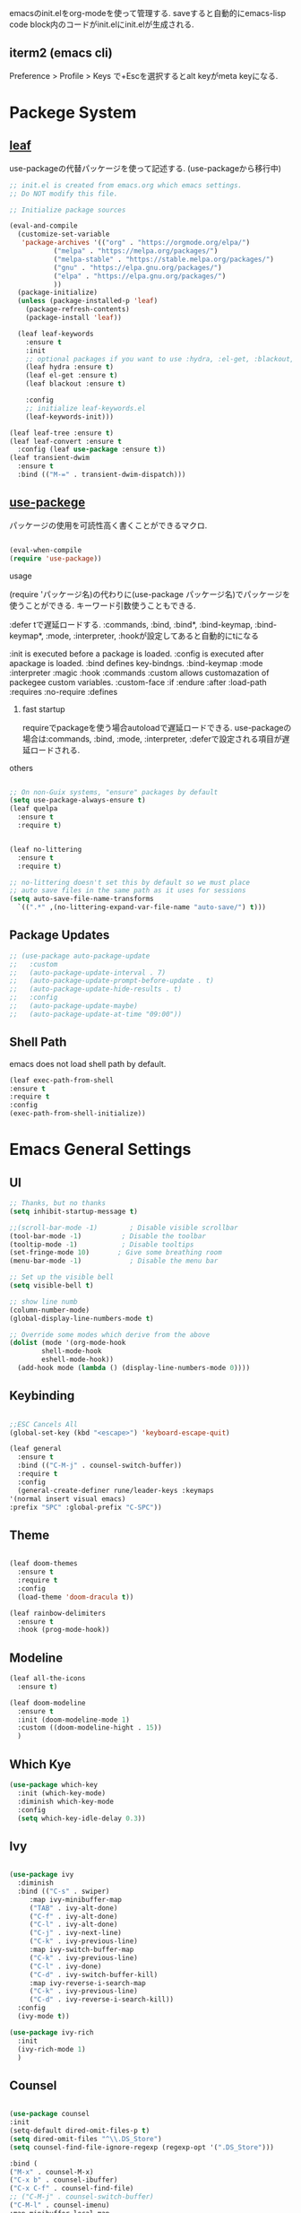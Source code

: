 #+title Emacs Configration
#+PROPERTY: header-args:emacs-lisp :tangle ./init.el :mkdirp yes
#+STARTUP: fold




emacsのinit.elをorg-modeを使って管理する. saveすると自動的にemacs-lisp code block内のコードがinit.elにinit.elが生成される.




** iterm2 (emacs cli)
   Preference > Profile > Keys で+Escを選択するとalt keyがmeta keyになる.



* Packege System
  
   
** [[https://github.com/conao3/leaf.el][leaf]]
   use-packageの代替パッケージを使って記述する. (use-packageから移行中)
   
   #+begin_src emacs-lisp
	  ;; init.el is created from emacs.org which emacs settings.
	  ;; Do NOT modify this file.

	  ;; Initialize package sources

	  (eval-and-compile
	    (customize-set-variable
	     'package-archives '(("org" . "https://orgmode.org/elpa/")
				 ("melpa" . "https://melpa.org/packages/")
				 ("melpa-stable" . "https://stable.melpa.org/packages/")
				 ("gnu" . "https://elpa.gnu.org/packages/")
				 ("elpa" . "https://elpa.gnu.org/packages/")
				 ))
	    (package-initialize)
	    (unless (package-installed-p 'leaf)
	      (package-refresh-contents)
	      (package-install 'leaf))

	    (leaf leaf-keywords
	      :ensure t
	      :init
	      ;; optional packages if you want to use :hydra, :el-get, :blackout,,,
	      (leaf hydra :ensure t)
	      (leaf el-get :ensure t)
	      (leaf blackout :ensure t)

	      :config
	      ;; initialize leaf-keywords.el
	      (leaf-keywords-init)))

	  (leaf leaf-tree :ensure t)
	  (leaf leaf-convert :ensure t
	    :config (leaf use-package :ensure t))
	  (leaf transient-dwim
	    :ensure t
	    :bind (("M-=" . transient-dwim-dispatch)))

   #+end_src

   
** [[https://github.com/jwiegley/use-package][use-packege]]

    パッケージの使用を可読性高く書くことができるマクロ.
    
  #+begin_src emacs-lisp

    (eval-when-compile
	(require 'use-package))
  #+end_src

   
**** usage
     (require 'パッケージ名)の代わりに(use-package パッケージ名)でパッケージを使うことができる. キーワード引数使うこともできる.
     
      :defer tで遅延ロードする. :commands, :bind, :bind*, :bind-keymap, :bind-keymap*, :mode, :interpreter, :hookが設定してあると自動的にtになる
    
     :init is executed before a package is loaded.
     :config is executed after apackage is loaded.
     :bind defines key-bindngs.
     :bind-keymap
     :mode
     :interpreter
     :magic
     :hook
     :commands
     :custom allows customazation of packegee custom variables.
     :custom-face
     :if
     :endure
     :after
     :load-path
     :requires
     :no-require
     :defines

     
***** fast startup
      requireでpackageを使う場合autoloadで遅延ロードできる. use-packageの場合は:commands, :bind, :mode, :interpreter, :deferで設定される項目が遅延ロードされる. 
      
**** others
  #+begin_src emacs-lisp

    ;; On non-Guix systems, "ensure" packages by default
    (setq use-package-always-ensure t)
    (leaf quelpa
      :ensure t
      :require t)


    (leaf no-littering
      :ensure t
      :require t)

    ;; no-littering doesn't set this by default so we must place
    ;; auto save files in the same path as it uses for sessions
    (setq auto-save-file-name-transforms
	  `((".*" ,(no-littering-expand-var-file-name "auto-save/") t)))
  #+end_src

  
** Package Updates

   #+begin_src emacs-lisp
     ;; (use-package auto-package-update
     ;;   :custom
     ;;   (auto-package-update-interval . 7)
     ;;   (auto-package-update-prompt-before-update . t)
     ;;   (auto-package-update-hide-results . t)
     ;;   :config
     ;;   (auto-package-update-maybe)
     ;;   (auto-package-update-at-time "09:00"))
   #+end_src



** Shell Path
   emacs does not load shell path by default.
   #+begin_src emacs-lisp
   (leaf exec-path-from-shell
   :ensure t
   :require t
   :config
   (exec-path-from-shell-initialize))
   #+end_src
   
   
* Emacs General Settings
  
** UI
   
  #+begin_src emacs-lisp
    ;; Thanks, but no thanks
    (setq inhibit-startup-message t)

    ;;(scroll-bar-mode -1)        ; Disable visible scrollbar
    (tool-bar-mode -1)          ; Disable the toolbar
    (tooltip-mode -1)           ; Disable tooltips
    (set-fringe-mode 10)       ; Give some breathing room
    (menu-bar-mode -1)            ; Disable the menu bar

    ;; Set up the visible bell
    (setq visible-bell t)

    ;; show line numb
    (column-number-mode)
    (global-display-line-numbers-mode t)

    ;; Override some modes which derive from the above
    (dolist (mode '(org-mode-hook
		    shell-mode-hook
		    eshell-mode-hook))
      (add-hook mode (lambda () (display-line-numbers-mode 0))))

  #+end_src

** Keybinding

   #+begin_src emacs-lisp

     ;;ESC Cancels All
     (global-set-key (kbd "<escape>") 'keyboard-escape-quit)

     (leaf general
       :ensure t
       :bind (("C-M-j" . counsel-switch-buffer))
       :require t
       :config
       (general-create-definer rune/leader-keys :keymaps
	 '(normal insert visual emacs)
	 :prefix "SPC" :global-prefix "C-SPC"))
   #+end_src


  
** Theme
   
  #+begin_src emacs-lisp

    (leaf doom-themes
      :ensure t
      :require t
      :config
      (load-theme 'doom-dracula t))

    (leaf rainbow-delimiters
      :ensure t
      :hook (prog-mode-hook))
  #+end_src

** Modeline
   
  #+begin_src emacs-lisp
    (leaf all-the-icons
      :ensure t)

    (leaf doom-modeline
      :ensure t
      :init (doom-modeline-mode 1)
      :custom ((doom-modeline-hight . 15))
      )

  #+end_src



** Which Kye
   
   #+begin_src emacs-lisp
     (use-package which-key
       :init (which-key-mode)
       :diminish which-key-mode
       :config
       (setq which-key-idle-delay 0.3))

   #+end_src

** Ivy

   #+begin_src emacs-lisp

     (use-package ivy
       :diminish
       :bind (("C-s" . swiper)
	      :map ivy-minibuffer-map
	      ("TAB" . ivy-alt-done)
	      ("C-f" . ivy-alt-done)
	      ("C-l" . ivy-alt-done)
	      ("C-j" . ivy-next-line)
	      ("C-k" . ivy-previous-line)
	      :map ivy-switch-buffer-map
	      ("C-k" . ivy-previous-line)
	      ("C-l" . ivy-done)
	      ("C-d" . ivy-switch-buffer-kill)
	      :map ivy-reverse-i-search-map
	      ("C-k" . ivy-previous-line)
	      ("C-d" . ivy-reverse-i-search-kill))
       :config
       (ivy-mode t))

     (use-package ivy-rich
       :init
       (ivy-rich-mode 1)
       )
   #+end_src

** Counsel
   #+begin_src emacs-lisp

     (use-package counsel
     :init
     (setq-default dired-omit-files-p t)
     (setq dired-omit-files "^\\.DS_Store")
     (setq counsel-find-file-ignore-regexp (regexp-opt '(".DS_Store")))
     
     :bind (
     ("M-x" . counsel-M-x)
     ("C-x b" . counsel-ibuffer)
     ("C-x C-f" . counsel-find-file)
     ;; ("C-M-j" . counsel-switch-buffer)
     ("C-M-l" . counsel-imenu)
     :map minibuffer-local-map
     ("C-r" . 'counsel-minibuffer-history))
     )
   #+end_src


  
** Dired

   #+begin_src emacs-lisp
     (use-package dired			
       :ensure nil
       :commands (dired dired-jump)
       :bind (("C-x C-j" . dired-jump))
       :config
       ;; (evil-collection-define-key 'normal 'dired-mode-map
       ;;   "h" 'dired-up-directory
       ;;   "l" 'dired-find-file)
       )

   #+end_src
   
** Helpful

   #+begin_src emacs-lisp

     (use-package helpful
       :custom
       (counsel-describe-function-function #'helpful-callable)
       (counsel-describe-variable-function #'helpful-variable)
       :bind
       ([remap describe-function] . helpful-function)
       ([remap describe-symbol] . helpful-symbol)
       ([remap describe-variable] . helpful-variable)
       ([remap describe-command] . helpful-command)
       ([remap describe-key] . helpful-key))


   #+end_src

** Text Scalling

   #+begin_src emacs-lisp

     (use-package hydra)

     ;; (defhydra hydra-text-scale (:timeout 4)
     ;;   ("j" text-scale-increase "in")
     ;;   ("k" text-scale-decrease "out")
     ;;   ("f" nil "finished" :exit t)
     ;;   )

     ;; (rune/leader-keys
     ;;   "ts" '(hydra-text-scale/body :which-key "scale text"))
   #+end_src
 
** Font
   
  #+begin_src emacs-lisp

    ;; font setting
    ;;(set-face-attribute 'default nil :font "Fira Mono" :height 280)
    ;;(set-face-attribute 'variable-pitch nil :font "Cantarell" :height 295 :wigth 'regular)
    (set-face-attribute 'default nil :height 150)
   #+end_src

** Evil

  #+begin_src emacs-lisp
	(leaf evil
	  :ensure t
	  :require t
	  :bind ((evil-emacs-state-map
		  ("C-h" . evil-delete-backward-char-and-join)
		  ("<escape>" . evil-normal-state))
		 (evil-normal-state-map
		  ("C-f" . evil-forward-char)
		  ("C-b" . evil-backward-char)
		  ("C-n" . evil-next-visual-line)
		  ("C-p" . evil-previous-visual-line))
		 (evil-visual-state-map
		  ("C-f" . evil-forward-char)
		  ("C-b" . evil-backward-char)
		  ("C-n" . evil-next-visual-line)
		  ("C-p" . evil-previous-visual-line))
		 (evil-insert-state-map
		  ("C-g" . evil-normal-state)))

	  :pre-setq (evil-want-keybinding . nil)
	  :setq (
		 (evil-want-integration . t)	    
		 (evil-want-C-i-jump . nil)
	     (evil-normal-state-cursor . '("cyan" box))
	     (evil-emacs-state-cursor . '("orange" box)))
	  :setq-default ((evil-cross-lines . t))
	  :config
	  (evil-mode 1)
	  (evil-set-initial-state 'messages-buffer-mode 'normal)
	  (evil-set-initial-state 'dashboard-mode 'normal))
	(defalias 'evil-insert-state 'evil-emacs-state)


	(use-package evil-collection
	  :after evil
	  :config
	  (evil-collection-init))
  #+end_src













* Develepment

** General

*** Language Server Protcol

   #+begin_src emacs-lisp
     (use-package lsp-mode
       :commands (lsp lsp-deferred)
       :init
       (setq lsp-keymap-prefix "C-c l")  ;; Or 'C-l', 's-l'
       :config
       (lsp-enable-which-key-integration t))
   #+end_src

*** Header Breadcrumb
   #+begin_src emacs-lisp
     (defun lsp-mode-setup ()
       (setq lsp-headerline-breadcrumb-segments '(path-up-to-project file symbols))
       (lsp-headerline-breadcrumb-mode)

     :hook (lsp-mode . lsp-mode-setup)
     )
   #+end_src

*** Better Completions with company-mode
    #+begin_src emacs-lisp
      (use-package company
	:after lsp-mode
	:hook (prog-mode . company-mode)
	:bind (:map company-active-map
	       ("C-f" . company-complete-selection))
	      (:map lsp-mode-map
	       ("<tab>" . company-indent-or-complete-common))
	:custom
	(company-minimum-prefix-length 1)
	(company-idle-delay 0.0))

      (use-package company-box
	:hook (company-mode . company-box-mode))

    #+end_src


*** More UI Enhancements lsp-ui-mode
   Enable nice rendering of documentation on hover
   Warning: on some systems this package can reduce your emacs responsiveness significally.
   (See: https://emacs-lsp.github.io/lsp-mode/page/performance/)
   In that case you have to not only disable this but also remove from the packages since
   lsp-mode can activate it automatically.
    #+begin_src emacs-lisp
      (use-package lsp-ui
	:hook (lsp-mode . lsp-ui-mode))
    #+end_src

*** Sideline
    #+begin_src emacs-lisp
      (setq lsp-ui-sideline-enable nil)
      (setq lsp-ui-sideline-show-hover nil)
    #+end_src

*** lsp-treemacs
    #+begin_src emacs-lisp
      (use-package lsp-treemacs
	:after lsp)
    #+end_src

*** Quicker symbol searching with lsp-ivy
    #+begin_src emacs-lisp
	    (use-package lsp-ivy
	      :defer t)
    #+end_src

*** Commenting lines

    #+begin_src emacs-lisp
      (use-package evil-nerd-commenter
	:bind ("M-/" . evilnc-comment-or-uncomment-lines))
    #+end_src
    
** Languages
   
*** Python

    #+begin_src emacs-lisp
      (use-package python-mode
		  :ensure t
		  :hook (python-mode . lsp-deferred)
		  :custom
		  (python-shell-interpreter "python3"))
    #+end_src

*** Python-docker
    #+begin_src emacs-lisp
      (use-package lsp-docker
	:defer t
	:custom
	(defvar lsp-docker-client-packages '(lsp-clients lsp-bash lsp-pyls))

	(setq lsp-docker-client-configs
	      '((:server-id bash-ls :docker-server-id bashls-docker :server-command "bash-language-server start")
		(:server-id dockerfile-ls :docker-server-id dockerfilels-docker :server-command "docker-langserver --stdio")
		(:server-id pyls :docker-server-id pyls-docker :server-command "pyls")
		))

	(lsp-docker-init-clients
	 :path-mappings '(("path-to-projects-you-want-to-use" . "/projects"))
	 :client-packages lsp-docker-client-packages
	 :client-configs lsp-docker-client-configs)
	)

    #+end_src




*** Julia

    #+begin_src emacs-lisp
      ;; (set-language-environment "UTF-8")

      ;; (require 'eglot)
      ;; (add-hook 'julia-mode-hook 'eglot-ensure)

      ;; (require 'julia-mode)
      ;; (require 'julia-repl)
      ;; (add-hook 'julia-mode-hook 'julia-repl-mode)
      ;; (add-to-list 'eglot-server-programs
      ;;              '(julia-mode . ("julia" "-e using LanguageServer, LanguageServer.SymbolServer; runserver()")))
    #+end_src


    #+begin_src emacs-lisp
      ;; (use-package eglot
      ;;   :defer t)
      ;; (add-hook 'julia-mode-hook 'eglot-ensure)
      ;; (use-package julia-mode
      ;;   :defer t)
      ;; (require 'julia-repl)
      ;; (add-hook 'julia-mode-hook 'julia-repl-mode)
      ;; (add-to-list 'eglot-server-programs
      ;; 	     '(julia-mode . ("julia" "-e using LanguageServer, LanguageServer.SymbolServer; runserver()")))
    #+end_src


    
     # #+begin_src emacs-lisp
     #   (use-package lsp-julia
     # 	       :config
     # 	       (setq lsp-julia-default-environment "~/.julia/environments/v1.7"))

     #   (add-hook 'ess-julia-mode-hook #'lsp-mode)
     # #+end_src


    
*** Go
    #+begin_src emacs-lisp
	    (use-package go-mode
	      :defer t)
    #+end_src

*** Common Lisp
    
    #+begin_src emacs-lisp
      (use-package slime
  :defer t
	:config
	(setq inferior-lisp-program "clisp")
	(setq slime-net-coding-system 'utf-8-unix)
	)
    #+end_src



*** Scala
**** scala-mode for highlighting, indentation and motion commands    
    #+begin_src emacs-lisp
      
      (use-package scala-mode
	:interpreter
	  ("scala" . scala-mode))
    #+end_src

**** Enable sbt mode for executing sbt commands
   #+begin_src emacs-lisp
     (use-package sbt-mode
       :commands sbt-start sbt-command
       :config
       ;; WORKAROUND: https://github.com/ensime/emacs-sbt-mode/issues/31
       ;; allows using SPACE when in the minibuffer
       (substitute-key-definition
	'minibuffer-complete-word
	'self-insert-command
	minibuffer-local-completion-map)
	;; sbt-supershell kills sbt-mode:  https://github.com/hvesalai/emacs-sbt-mode/issues/152
	(setq sbt:program-options '("-Dsbt.supershell=false"))
     )
   #+end_src


**** metals backend for lsp-mode


	    (use-package lsp-metals
	      :ensure t
	      :custom
	      ;; Metals claims to support range formatting by default but it supports range
	      ;; formatting of multiline strings only. You might want to disable it so that
	      ;; emacs can use indentation provided by scala-mode.
	      (lsp-metals-server-args '("-J-Dmetals.allow-multiline-string-formatting=off"))
	      :hook (scala-mode . lsp)
	      )







   
*** yaml
    #+begin_src emacs-lisp
	    (use-package yaml-mode
	      :defer t)
    #+end_src




*** SQL
    
    require pgformatter. To install it, run next.
    
    #+begin_src shell
      brew install pgformatter
    #+end_src

    
    #+begin_src emacs-lisp
	    (use-package sqlformat
	      :defer t)
	    (setq sqlformat-command 'pgformatter)
	    (setq sqlformat-args '("-s2" "-g"))
    #+end_src
    

*** Markdown
    #+begin_src emacs-lisp
      (use-package markdown-mode
	:ensure t
	:commands (markdown-mode gfm-mode)
	:mode (("README\\.md\\'" . gfm-mode)
	       ("\\.md\\'" . markdown-mode)
	       ("\\.markdown\\'" . markdown-mode))
	:init (setq markdown-command "multimarkdown"))

      (use-package markdown-preview-mode)
    #+end_src


    

*** Jupyter
    #+begin_src emacs-lisp
      (use-package jupyter
	:defer t)
    #+end_src




    

    
*** CSV
    
    #+begin_src emacs-lisp
	    (use-package csv-mode
	      :defer t)
    #+end_src


*** digdag
    #+begin_src emacs-lisp
      ;; (use-package digdag-mode
      ;;   :defer t)
    #+end_src

*** Tex

    #+begin_src emacs-lisp
(autoload 'yatex-mode "yatex" "Yet Another LaTeX mode" t)
(setq auto-mode-alist
      (append '(("\\.tex$" . yatex-mode)
                ("\\.ltx$" . yatex-mode)
                ("\\.cls$" . yatex-mode)
                ("\\.sty$" . yatex-mode)
                ("\\.clo$" . yatex-mode)
                ("\\.bbl$" . yatex-mode)) auto-mode-alist))

(setq YaTeX-inhibit-prefix-letter t)
(setq YaTeX-kanji-code nil)
(setq YaTeX-latex-message-code 'utf-8)
(setq YaTeX-use-LaTeX2e t)
(setq YaTeX-use-AMS-LaTeX t)
(setq YaTeX-dvi2-command-ext-alist
      '(("Preview\\|TeXShop\\|TeXworks\\|Skim\\|mupdf\\|xpdf\\|Firefox\\|Adobe" . ".pdf")))

(setq tex-command "/Library/TeX/texbin/ptex2pdf -u -l -ot '-synctex=1'");uplatex

;(setq tex-command "/Library/TeX/texbin/ptex2pdf -l -ot '-synctex=1'");platex
;(setq tex-command "/Library/TeX/texbin/platex");platex

;(setq tex-command "xelatex -synctex=1");XeLatexでコンパイル
;(setq tex-command "/Library/TeX/texbin/latex");latex

;(setq bibtex-command "/Library/TeX/texbin/latexmk -e '$latex=q/uplatex %O -synctex=1 %S/' -e '$bibtex=q/upbibtex %O %B/' -e '$biber=q/biber %O --bblencoding=utf8 -u -U --output_safechars %B/' -e '$makeindex=q/upmendex %O -o %D %S/' -e '$dvipdf=q/dvipdfmx %O -o %D %S/' -norc -gg -pdfdvi")
(setq bibtex-command (cond ((string-match "uplatex\\|-u" tex-command) "/Library/TeX/texbin/upbibtex")((string-match "platex" tex-command) "/Library/TeX/texbin/pbibtex")((string-match "lualatex\\|luajitlatex\\|xelatex" tex-command) "/Library/TeX/texbin/bibtexu")((string-match "pdflatex\\|latex" tex-command) "/Library/TeX/texbin/bibtex")(t "/Library/TeX/texbin/pbibtex")))


(setq makeindex-command (cond ((string-match "uplatex\\|-u" tex-command) "/Library/TeX/texbin/mendex")
			      ((string-match "platex" tex-command) "/Library/TeX/texbin/mendex")
			      ((string-match "lualatex\\|luajitlatex\\|xelatex" tex-command) "/Library/TeX/texbin/texindy")
			      ((string-match "pdflatex\\|latex" tex-command) "/Library/TeX/texbin/makeindex")
			      (t "/Library/TeX/texbin/mendex")))
  ;; (setq dvi2-command "/usr/bin/open -a Preview")
(setq dvi2-command "/usr/bin/open -a Skim")
(setq tex-pdfview-command "/usr/bin/open -a Skim")
(setq dviprint-command-format "/usr/bin/open -a \"Adobe Acrobat Reader DC\" `echo %s | gsed -e \"s/\\.[^.]*$/\\.pdf/\"`")

  (auto-fill-mode -1)
    #+end_src



 


*** terraform
    #+begin_src emacs-lisp
	    (use-package terraform-mode
	:hook (terraform-mode-hook . #'terraform-format-on-save-mode)
      )
    #+end_src


 

 

    
** Docker
**** [[https://github.com/Silex/docker.el][docker]]
     Emacs integration for docker, wheich run docker command from emacs.
     
     #+begin_src emacs-lisp
       (use-package docker
	 :ensure t
	 :bind ("C-c d" . docker))
     #+end_src


     
**** [[https://github.com/spotify/dockerfile-mode][dockerfile-mode]]
     
    #+begin_src emacs-lisp
	  (use-package dockerfile-mode
	    :defer t)
    #+end_src

**** docker 

** Projectile

   #+begin_src emacs-lisp

	  (use-package projectile
	    :diminish projectile-mode
	    :config (projectile-mode)
	    :custom ((projectile-completion-system 'ivy))
	    :bind-keymap
	    ("C-c p" . projectile-command-map)
	    :init
	    (when (file-directory-p "~/projects/code")
	      (setq projectile-project-search-path '("~/projects/code")))
	    (setq projectile-switch-project-action #'projectile-dired))

	  (use-package counsel-projectile
	    :config (counsel-projectile-mode))
   #+end_src   
  
** Terminals

*** term-mode
    
    #+begin_src emacs-lisp
      (use-package term
  :defer t
	:config
	(setq explicit-shell-file-name "zsh")
	;;(setq explicit-zsh-args '())
	(setq term-prompt-regexp "^[^#$%>\n]*[#$%>] *"))
    #+end_src

*** For batter color support
    
    #+begin_src emacs-lisp
      (use-package eterm-256color
	:hook (term-mode . eterm-256color-mode))
    #+end_src

** [[https://github.com/magit/magit][Magit]]
   git interface.
   #+begin_src emacs-lisp
     (use-package magit
       :commands (magit-status magit-get-current-branch)
       :custom
       (magit-display-buffer-function #'magit-display-buffer-same-window-except-diff-v1))
   #+end_src
   
   
   



* Org
  
** Visual Settings

  #+begin_src emacs-lisp

    (use-package org
      ;;  hook (org-mode . dw/org-mode-setup)
      :config
      (org-indent-mode)
      (variable-pitch-mode 1)
      (auto-fill-mode 0)
      (visual-line-mode 1)

      (setq org-startup-truncated nil)
      (setq evil-auto-indent nil)
      (setq org-ellipsis " ▾"
	    org-hide-emphasis-markers t)
      )

    (use-package org-bullets
      :after org
      :hook (org-mode . org-bullets-mode)
      :custom
      (org-bullets-bullet-list '("◉" "○" "●" "○" "●" "○" "●")))

    ;; Replace list hyphen with dot
    (font-lock-add-keywords 'org-mode
			    '(("^ *\\([-]\\) "
			      (0 (prog1 () (compose-region (match-beginning 1) (match-end 1) "•"))))))

    (dolist (face '((org-level-1 . 1.2)
		    (org-level-2 . 1.1)
		    (org-level-3 . 1.05)
		    (org-level-4 . 1.0)
		    (org-level-5 . 1.1)
		    (org-level-6 . 1.1)
		    (org-level-7 . 1.1)
		    (org-level-8 . 1.1)))
      ;;(set-face-attribute (car face) nil :font "Cantarell" :weight 'regular :height (cdr face))
      )

    ;; Make sure org-indent face is available
    (require 'org-indent)

    ;; Ensure that anything that should be fixed-pitch in Org files appears that way
    (set-face-attribute 'org-block nil :foreground nil :inherit 'fixed-pitch)
    (set-face-attribute 'org-code nil   :inherit '(shadow fixed-pitch))
    (set-face-attribute 'org-indent nil :inherit '(org-hide fixed-pitch))
    (set-face-attribute 'org-verbatim nil :inherit '(shadow fixed-pitch))
    (set-face-attribute 'org-special-keyword nil :inherit '(font-lock-comment-face fixed-pitch))
    (set-face-attribute 'org-meta-line nil :inherit '(font-lock-comment-face fixed-pitch))
    (set-face-attribute 'org-checkbox nil :inherit 'fixed-pitch)

  #+end_src

** Org Babel
   
*** Babel Languages
   
  #+begin_src emacs-lisp
	(with-eval-after-load 'org
	    (org-babel-do-load-languages
	     'org-babel-load-languages
	     '((emacs-lisp . t)
	       (python . t)
	       (shell . t)
	       (lisp . t)
	       (jupyter . t)
	       )
	     )
	(add-hook 'org-babel-after-execute-hook 'org-redisplay-inline-images)
	    )

	(setq org-confirm-babel-evaluate nil)
  #+end_src



*** Structure Templates
    
  #+begin_src emacs-lisp
    ;; This is needed as of Org 9.2
    (require 'org-tempo)

    (add-to-list 'org-structure-template-alist '("sh" . "src shell"))
    (add-to-list 'org-structure-template-alist '("el" . "src emacs-lisp"))
    (add-to-list 'org-structure-template-alist '("py" . "src python"))
    (add-to-list 'org-structure-template-alist '("jl" . "src julia"))
    (add-to-list 'org-structure-template-alist '("cl" . "src lisp"))
  #+end_src

** Auto tangle
   
  #+begin_src emacs-lisp
    ;; Automatically tangle our Emacs.org config file when we save it
    (defun efs/org-babel-tangle-config ()
      (when (string-equal (file-name-directory (buffer-file-name))
			  (expand-file-name user-emacs-directory))
	;; Dynamic scoping to the rescue
	(let ((org-confirm-babel-evaluate nil))
	  (org-babel-tangle))))

    (add-hook 'org-mode-hook (lambda () (add-hook 'after-save-hook #'efs/org-babel-tangle-config)))

 #+end_src
 
